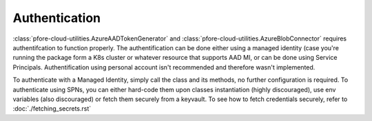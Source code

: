 Authentication
==============

:class:`pfore-cloud-utilities.AzureAADTokenGenerator` and
:class:`pfore-cloud-utilities.AzureBlobConnector` requires authentifcation to function
properly. The authentification can be done either using a managed identity
(case you're running the package form a K8s cluster or whatever resource that
supports AAD MI, or can be done using Service Principals. Authentification
using personal account isn't recommended and therefore wasn't implemented.

To authenticate with a Managed Identity, simply call the class and its methods,
no further configuration is required.
To authenticate using SPNs, you can either hard-code them upon classes
instantiation (highly discouraged), use env variables (also discouraged) or
fetch them securely from a keyvault. To see how to fetch credentials securely,
refer to :doc:`./fetching_secrets.rst`